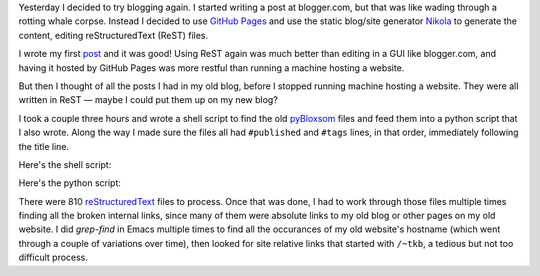 .. title: Converting my pyBloxsom blog into a Nikola blog
.. slug: converting-my-pybloxsom-blog-into-a-nikola-blog
.. date: 2019-11-06 14:10:35 UTC-05:00
.. tags: blog,conversion,nikola,pybloxsom
.. category: computer
.. link: 
.. description: 
.. type: text

Yesterday I decided to try blogging again.  I started writing a post
at blogger.com, but that was like wading through a rotting whale
corpse.  Instead I decided to use `GitHub Pages
<https://help.github.com/en/github/working-with-github-pages/about-github-pages>`__
and use the static blog/site generator Nikola_ to generate the
content, editing reStructuredText (ReST) files.

.. _Nikola: https://getnikola.com/

I wrote my first post_ and it was good!  Using ReST again was much
better than editing in a GUI like blogger.com, and having it hosted by
GitHub Pages was more restful than running a machine hosting a
website.

.. _post: link://slug/getting-nxml-mode-in-emacs-to-validate-docbook-5-documents

But then I thought of all the posts I had in my old blog, before I
stopped running machine hosting a website.  They were all written in
ReST — maybe I could put them up on my new blog?

I took a couple three hours and wrote a shell script to find the old
pyBloxsom_ files and feed them into a python script that I also wrote.
Along the way I made sure the files all had ``#published`` and
``#tags`` lines, in that order, immediately following the title line.

.. _pyBloxsom: https://pyblosxom.github.io/

Here's the shell script: 

.. listing:: drive-pyblox-to-nikola bash

Here's the python script:

.. listing:: pyblox-to-nikola python
             :number-lines:

There were 810 reStructuredText_ files to process.  Once that was
done, I had to work through those files multiple times finding all the
broken internal links, since many of them were absolute links to my
old blog or other pages on my old website.  I did `grep-find` in Emacs
multiple times to find all the occurances of my old website's hostname
(which went through a couple of variations over time), then looked for
site relative links that started with ``/~tkb``, a tedious but not too
difficult process.

.. _reStructuredText: http://docutils.sourceforge.net/rst.html
